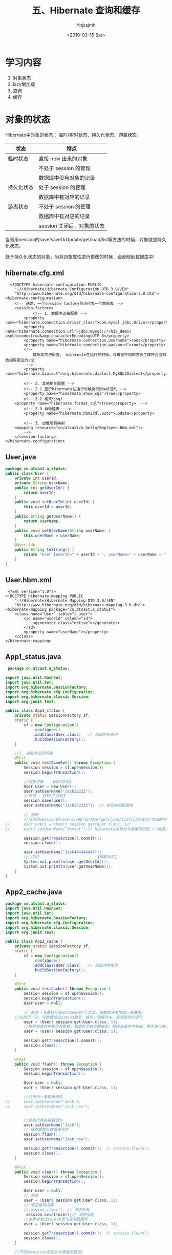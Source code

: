 #+OPTIONS: ':nil *:t -:t ::t <:t H:5 \n:nil ^:{} arch:headline
#+OPTIONS: author:t broken-links:nil c:nil creator:nil
#+OPTIONS: d:(not "LOGBOOK") date:t e:t email:nil f:t inline:t num:t
#+OPTIONS: p:nil pri:nil prop:nil stat:t tags:t tasks:t tex:t
#+OPTIONS: timestamp:t title:t toc:t todo:t |:t
#+TITLE: 五、Hibernate 查询和缓存
#+DATE: <2019-03-16 Sat>
#+AUTHOR: Ynjxsjmh
#+EMAIL: ynjxsjmh@gmail.com
#+FILETAGS: ::

* 学习内容
1. 对象状态
2. lazy懒加载
3. 查询
4. 缓存

* 对象的状态
Hibernate中对象的状态： 临时/瞬时状态、持久化状态、游离状态。

| 状态       | 特点                       |
|------------+----------------------------|
| 临时状态   | 直接 new 出来的对象        |
|            | 不处于 session 的管理      |
|            | 数据库中没有对象的记录     |
| 持久化状态 | 处于 session 的管理        |
|            | 数据库中有对应的记录       |
| 游离状态   | 不处于 session 的管理      |
|            | 数据库中有对应的记录       |
|            | session 关闭后，对象的状态 |

当调用session的save/saveOrUpdate/get/load/list等方法的时候，对象就是持久化状态。

处于持久化状态的对象，当对对象属性进行更改的时候，会反映到数据库中!

** hibernate.cfg.xml
#+BEGIN_SRC nxml
  <!DOCTYPE hibernate-configuration PUBLIC
    "-//Hibernate/Hibernate Configuration DTD 3.0//EN"
    "http://www.hibernate.org/dtd/hibernate-configuration-3.0.dtd">
<hibernate-configuration>
    <!-- 通常，一个session-factory节点代表一个数据库 -->
    <session-factory>
            <!-- 1. 数据库连接配置 -->
        <property name="hibernate.connection.driver_class">com.mysql.jdbc.Driver</property>
        <property name="hibernate.connection.url">jdbc:mysql:///hib_demo?useUnicode=true&amp;characterEncoding=UTF-8</property>
        <property name="hibernate.connection.username">root</property>
        <property name="hibernate.connection.password">root</property>
        <!-- 
            数据库方法配置， hibernate在运行的时候，会根据不同的方言生成符合当前数据库语法的sql
         -->
        <property name="hibernate.dialect">org.hibernate.dialect.MySQL5Dialect</property>
        
        <!-- 2. 其他相关配置 -->
        <!-- 2.1 显示hibernate在运行时候执行的sql语句 -->
        <property name="hibernate.show_sql">true</property>
        <!-- 2.2 格式化sql
    <property name="hibernate.format_sql">true</property>  -->
        <!-- 2.3 自动建表  -->
        <property name="hibernate.hbm2ddl.auto">update</property>
        
        <!-- 3. 加载所有映射 
    <mapping resource="cn/atcast/a_hello/Employee.hbm.xml"/>
        -->
    </session-factory>
</hibernate-configuration>
#+END_SRC

** User.java
#+BEGIN_SRC java
package cn.atcast.a_status;
public class User {
    private int userId;
    private String userName;
    public int getUserId() {
        return userId;
    }
    public void setUserId(int userId) {
        this.userId = userId;
    }
    public String getUserName() {
        return userName;
    }
    public void setUserName(String userName) {
        this.userName = userName;
    }
    @Override
    public String toString() {
        return "User [userId=" + userId + ", userName=" + userName + "]";
    }
} 
#+END_SRC

** User.hbm.xml
#+BEGIN_SRC nxml
 <?xml version="1.0"?>
<!DOCTYPE hibernate-mapping PUBLIC 
    "-//Hibernate/Hibernate Mapping DTD 3.0//EN"
    "http://www.hibernate.org/dtd/hibernate-mapping-3.0.dtd">
<hibernate-mapping package="cn.atcast.a_status">
    <class name="User" table="t_user">
        <id name="userId" column="id">
            <generator class="native"></generator>
        </id>   
        <property name="userName"></property>
    </class>
</hibernate-mapping>
#+END_SRC

** App1_status.java
#+BEGIN_SRC java
 package cn.atcast.a_status;

import java.util.HashSet;
import java.util.Set;
import org.hibernate.SessionFactory;
import org.hibernate.cfg.Configuration;
import org.hibernate.classic.Session;
import org.junit.Test;

public class App1_status {
    private static SessionFactory sf;
    static {
        sf = new Configuration()
            .configure()
            .addClass(User.class)   // 测试时候使用
            .buildSessionFactory();
    }

    //1. 对象状态的转换
    @Test
    public void testSaveSet() throws Exception {
        Session session = sf.openSession();
        session.beginTransaction();
        
        //创建对象   【临时状态】
        User user = new User();
        user.setUserName("Jack22222");
        //保存  【持久化状态】
        session.save(user);     
        user.setUserName("Jack333333");  // 会反映到数据库
        
        // 查询
        //当调用session的save/saveOrUpdate/get/load/list/iterator方法的时候，都会把对象放入session的缓存中
//      User user1 = (User) session.get(User.class, 1);
//      user1.setUserName("Tomcat");// hibernate会自动与数据库匹配（一级缓存），如果一样就不更新数据库
        
        session.getTransaction().commit();
        session.close();    
        
        user.setUserName("Jack444444444");
        // 打印                         【游离状态】
        System.out.println(user.getUserId());
        System.out.println(user.getUserName());
    }
}
#+END_SRC

** App2_cache.java
#+BEGIN_SRC java
package cn.atcast.a_status;
import java.util.HashSet;
import java.util.Set;
import org.hibernate.SessionFactory;
import org.hibernate.cfg.Configuration;
import org.hibernate.classic.Session;
import org.junit.Test;

public class App2_cache {
    private static SessionFactory sf;
    static {
        sf = new Configuration()
            .configure()
            .addClass(User.class)   // 测试时候使用
            .buildSessionFactory();
    }

    @Test
    public void testCache() throws Exception {
        Session session = sf.openSession();
        session.beginTransaction();
        User user = null;
        
        // 查询 (先要执行testSaveSet()方法，在数据库中增加一条数据)
    //先执行一次，将数据放在user对象后，放在一级缓存中。会有查询的语句
        user = (User) session.get(User.class, 1);
        //先检查缓存中是否有数据，如果有不查询数据库，直接从缓存中获取。再次进行查询，不会发出sql语句
        user = (User) session.get(User.class, 1);
        
        session.getTransaction().commit();
        session.close();
    }
    
    @Test
    public void flush() throws Exception {
        Session session = sf.openSession();
        session.beginTransaction();
        
        User user = null;
        user = (User) session.get(User.class, 1);
         
        //会执行一条更新语句
//      user.setUserName("Jack");
//      user.setUserName("Jack_new");
         
        
        //会执行两条更新语句
        user.setUserName("Jack");
        // 缓存数据与数据库同步
        session.flush();
        user.setUserName("Jack_new");
        
        session.getTransaction().commit();  // session.flush();
        session.close();
    }
    
    @Test
    public void clear() throws Exception {
        Session session = sf.openSession();
        session.beginTransaction();
        
        User user = null;
        // 查询
        user = (User) session.get(User.class, 1);
        // 清空缓存内容 
        //session.clear(); // 清空所有
         session.evict(user);// 清除指定
        //会再次发出select语句查询数据库
        user = (User) session.get(User.class, 1);
    
        session.getTransaction().commit();  // session.flush();
        session.close();
    }
    
    //不同的session是否会共享缓存数据?
    @Test
    public void sessionTest() throws Exception {
        Session session1 = sf.openSession();
        session1.beginTransaction();
        Session session2 = sf.openSession();
        session2.beginTransaction();
        
        // user放入session1的缓存区
        User user = (User) session1.get(User.class, 1);
        // user放入session2的缓存区,并没有从缓存session1中获取user对象，而是再次发出update语句
        User user2 = (User) session2.get(User.class, 1);
        
        session1.getTransaction().commit();  // session1.flush();
        session1.close();
        session2.getTransaction().commit();  // session2.flush();
        session2.close();
    }
}
#+END_SRC

** App3_list_iterator.java
#+BEGIN_SRC java
package cn.atcast.a_status;
import java.util.Iterator;
import java.util.List;

import org.hibernate.Query;
import org.hibernate.SessionFactory;
import org.hibernate.cfg.Configuration;
import org.hibernate.classic.Session;
import org.junit.Test;

public class App3_list_iterator {
    
    private static SessionFactory sf;
    static {
        sf = new Configuration()
            .configure()
            .addClass(User.class)   // 测试时候使用
            .buildSessionFactory();
    }
    /**
     * list与iterator区别
     * 1. list 方法
     * 2. iterator 方法
     * 3. 缓存
     * @throws Exception
     */
    //1.  list 方法  
    /*  一次把所有的记录都查询出来，
        会放入缓存，但不会从缓存中获取数据
        Hibernate: select user0_.id as id0_, user0_.userName as userName0_ from t_user user0_
        User [userId=1, userName=New Name]
        User [userId=2, userName=tom]
        User [userId=3, userName=jerry]
     */
    @Test
    public void list() throws Exception {
        Session session = sf.openSession();
        session.beginTransaction();
        // HQL查询
        Query q = session.createQuery("from User ");
        // list()方法
        List<User> list = q.list();
        
        for (int i=0; i<list.size(); i++){
            System.out.println(list.get(i));
        }
        
        session.getTransaction().commit();  
        session.close();
    }
    
    //2. iterator 方法
    /*
        N+1查询； N表示所有的记录总数
        即会先发送一条语句查询所有记录的主键（1），
        再根据每一个主键再去数据库查询（N）！
        会放入缓存，也会从缓存中取数据！
        Hibernate: select user0_.id as col_0_0_ from t_user user0_
        Hibernate: select user0_.id as id0_0_, user0_.userName as userName0_0_ from t_user user0_ where user0_.id=?
        User [userId=1, userName=New Name]
        Hibernate: select user0_.id as id0_0_, user0_.userName as userName0_0_ from t_user user0_ where user0_.id=?
        User [userId=2, userName=tom]
        Hibernate: select user0_.id as id0_0_, user0_.userName as userName0_0_ from t_user user0_ where user0_.id=?
        User [userId=3, userName=jerry]
     */
    @Test
    public void iterator() throws Exception {
        Session session = sf.openSession();
        session.beginTransaction();
        // HQL查询
        Query q = session.createQuery("from User ");
        // iterator()方法
        Iterator<User> it = q.iterate();
        while(it.hasNext()){
            // 得到当前迭代的每一个对象
            User user = it.next();
            System.out.println(user);
        }
        
        session.getTransaction().commit();  
        session.close();
    }
    
    
    //3. 缓存
    @Test
    public void cache() throws Exception {
        Session session = sf.openSession();
        session.beginTransaction();
        /*
         * Hibernate: select user0_.id as id0_, user0_.userName as userName0_ from t_user user0_
            User [userId=1, userName=New Name]
            User [userId=2, userName=tom]
            =========list===========
            Hibernate: select user0_.id as id0_, user0_.userName as userName0_ from t_user user0_
            User [userId=1, userName=New Name]
            User [userId=2, userName=tom]
         */
        /**************执行2次list****************
        Query q = session.createQuery("from User");
        List<User> list = q.list();      // 【会放入？】
        for (int i=0; i<list.size(); i++){
            System.out.println(list.get(i));
        }
        System.out.println("=========list===========");
        list = q.list();                // 【会放入?】
        for (int i=0; i<list.size(); i++){
            System.out.println(list.get(i));
        }
        */
         
        /**************执行2次iteator*****************/
        /*
         *  Hibernate: select user0_.id as col_0_0_ from t_user user0_
            Hibernate: select user0_.id as id0_0_, user0_.userName as userName0_0_ from t_user user0_ where user0_.id=?
            User [userId=1, userName=New Name]
            Hibernate: select user0_.id as id0_0_, user0_.userName as userName0_0_ from t_user user0_ where user0_.id=?
            User [userId=2, userName=tom]
            Hibernate: select user0_.id as id0_0_, user0_.userName as userName0_0_ from t_user user0_ where user0_.id=?
            User [userId=3, userName=jerry]
            ==========iterate===========
            Hibernate: select user0_.id as col_0_0_ from t_user user0_
            User [userId=1, userName=New Name]
            User [userId=2, userName=tom]
            User [userId=3, userName=jerry]
         */
        Query q = session.createQuery("from User ");
        Iterator<User> it = q.iterate();        // 【放入缓存】
        while(it.hasNext()){
            User user = it.next();
            System.out.println(user);
        }
        System.out.println("==========iterate===========");
        it = q.iterate();                       // 【也会从缓存中取】
        while(it.hasNext()){
            User user = it.next();
            System.out.println(user);
        }
         
        session.getTransaction().commit();  
        session.close();
    }
    
    // 测试list方法会放入缓存，但不会从缓存中获取数据
    //先用list查询，再用Iterator查询，如果Iterator直接从缓存中取数据，说明list方法将数据库中读取的数据放入了缓存。
    /*
     *  Hibernate: select user0_.id as id0_, user0_.userName as userName0_ from t_user user0_
        User [userId=1, userName=New Name]
        User [userId=2, userName=tom]
        User [userId=3, userName=jerry]
        Hibernate: select user0_.id as col_0_0_ from t_user user0_
        User [userId=1, userName=New Name]  //直接从缓存中取数据,不再执行select语句
        User [userId=2, userName=tom]
        User [userId=3, userName=jerry]
     */
    @Test
    public void list_iterator() throws Exception {
        Session session = sf.openSession();
        session.beginTransaction();
        
        // 得到Query接口的引用
        Query q = session.createQuery("from User ");
        
        // 先list  【会放入缓存，但不会从缓存中获取数据】
        List<User> list = q.list(); 
        for (int i=0; i<list.size(); i++){
            System.out.println(list.get(i));
        }
        
        // 再iteraotr  (会从缓存中取)
        Iterator<User> it = q.iterate();
        while(it.hasNext()){
            User user = it.next();
            System.out.println(user);
        }
        
        session.getTransaction().commit();  
        session.close();
    }
}
#+END_SRC

* 懒加载
get与load方法区别

- get: 及时加载，只要调用get方法立刻向数据库查询
- load:默认使用懒加载，当用到数据的时候才向数据库查询。当我们使用session.load()方法来加载一个对象时，此时并不会发出sql语句，当前得到的这个对象其实是一个代理对象，这个代理对象只保存了实体对象的id值，只有当我们要使用这个对象，得到其它属性时，这个时候才会发出sql语句，从数据库中去查询我们的对象。


懒加载：(lazy)
- 概念：当用到数据的时候才向数据库查询，这就是hibernate的懒加载特性。
- 目的：提供程序执行效率！

lazy 值
| true  | 使用懒加载                                                     |
| false | 关闭懒加载                                                     |
| extra | (在集合数据懒加载时候提升效率)                                 |
|       | 在真正使用数据的时候才向数据库发送查询的sql；                  |
|       | 如果调用集合的size()/isEmpty()方法，只是统计，不真正查询数据！ |

* hibernate查询
** HQL 查询
*** Dept.java
#+BEGIN_SRC java
package cn.atcast.b_query;

import java.util.HashSet;
import java.util.Set;
public class Dept {
    private int deptId;
    private String deptName;
    // 【一对多】 部门对应的多个员工
    private Set<Employee> emps = new HashSet<Employee>();
    
    public Dept(int deptId, String deptName) {
        super();
        this.deptId = deptId;
        this.deptName = deptName;
    }
    public Dept() {
        super();
    }
    public int getDeptId() {
        return deptId;
    }
    public void setDeptId(int deptId) {
        this.deptId = deptId;
    }
    public String getDeptName() {
        return deptName;
    }
    public void setDeptName(String deptName) {
        this.deptName = deptName;
    }
    public Set<Employee> getEmps() {
        return emps;
    }
    public void setEmps(Set<Employee> emps) {
        this.emps = emps;
    }
}
#+END_SRC
*** Employee.java
#+BEGIN_SRC java
package cn.atcast.b_query;
public class Employee {
    private int empId;
    private String empName;
    private double salary;
    // 【多对一】员工与部门
    private Dept dept;
    
    public int getEmpId() {
        return empId;
    }
    public void setEmpId(int empId) {
        this.empId = empId;
    }
    public String getEmpName() {
        return empName;
    }
    public void setEmpName(String empName) {
        this.empName = empName;
    }
    public double getSalary() {
        return salary;
    }
    public void setSalary(double salary) {
        this.salary = salary;
    }
    public Dept getDept() {
        return dept;
    }
    public void setDept(Dept dept) {
        this.dept = dept;
    }
}
#+END_SRC

*** Dept.hbm.xml
#+BEGIN_SRC nxml
<?xml version="1.0"?>
<!DOCTYPE hibernate-mapping PUBLIC 
    "-//Hibernate/Hibernate Mapping DTD 3.0//EN"
    "http://www.hibernate.org/dtd/hibernate-mapping-3.0.dtd">
<hibernate-mapping package="cn.atcast.b_query" auto-import="true">
    <class name="Dept" table="t_dept" >
        <id name="deptId">
            <generator class="native"></generator>
        </id>   
        <property name="deptName" length="20"></property>
         <set name="emps">
             <key column="dept_id"></key>
             <one-to-many class="Employee"/>
         </set>
    </class>
    <!-- HQL查询优化 -->
    <!-- 存放sql语句    -->
    <query name="getAllDept">
        <![CDATA[
            from Dept d where deptId < ?
        ]]>
    </query>
</hibernate-mapping>
#+END_SRC

*** Employee.hbm.xml
#+BEGIN_SRC nxml
<?xml version="1.0"?>
<!DOCTYPE hibernate-mapping PUBLIC 
    "-//Hibernate/Hibernate Mapping DTD 3.0//EN"
    "http://www.hibernate.org/dtd/hibernate-mapping-3.0.dtd">
<hibernate-mapping package="cn.atcast.b_query">
    <class name="Employee" table="t_employee">
        <id name="empId">
            <generator class="native"></generator>
        </id>   
        <property name="empName" length="20"></property>
        <property name="salary" type="double"></property>
        
        <many-to-one name="dept" column="dept_id" class="Dept"></many-to-one> 
    </class>
</hibernate-mapping>
#+END_SRC
*** testData.java
#+BEGIN_SRC java
package cn.atcast.b_query;
import org.hibernate.SessionFactory;
import org.hibernate.cfg.Configuration;
import org.hibernate.classic.Session;
import org.junit.Test;

public class testData {
    private static SessionFactory sf;
    static {
        sf = new Configuration()
            .configure()
            .addClass(Dept.class)   
            .addClass(Employee.class)   // 测试时候使用
            .buildSessionFactory();
    }
    // 【推荐】 保存， 部门方 【多的一方法操作】
    @Test
    public void save() {
        
        Session session = sf.openSession();
        session.beginTransaction();
        
        // 部门对象
        Dept dept = new Dept();
        dept.setDeptName("综合部");
        // 员工对象
        Employee emp_zs = new Employee();
        emp_zs.setEmpName("张三");
        Employee emp_ls = new Employee();
        emp_ls.setEmpName("李四");
        
        // 关系
        emp_zs.setDept(dept);
        emp_ls.setDept(dept);
        
        
        // 保存
        session.save(dept); // 先保存一的方法
        session.save(emp_zs);
        session.save(emp_ls);// 再保存多的一方，关系回自动维护(映射配置完)
        
        session.getTransaction().commit();
        session.close();
    }
}
#+END_SRC
*** App_hql.java
#+BEGIN_SRC java
package cn.atcast.b_query;
import java.util.List;
import org.hibernate.Query;
import org.hibernate.SessionFactory;
import org.hibernate.Transaction;
import org.hibernate.cfg.Configuration;
import org.hibernate.classic.Session;
import org.hibernate.criterion.DetachedCriteria;
import org.hibernate.criterion.Restrictions;
import org.junit.Test;

public class App_hql {
    
    private static SessionFactory sf;
    static {
        sf = new Configuration()
            .configure()
            .addClass(Dept.class)   
            .addClass(Employee.class)   // 测试时候使用
            .buildSessionFactory();
    }

    /* 
     * 1)   Get/load主键查询
        2)  对象导航查询
        3)  HQL查询，  Hibernate Query language  hibernate 提供的面向对象的查询语言。
        4)  Criteria 查询，   完全面向对象的查询（Query By Criteria  ,QBC）
        5)  SQLQuery， 本地SQL查询
     */

    @Test
    public void all() {
        Session session = sf.openSession();
        session.beginTransaction();
        //1) 主键查询 (此时不能在hibernate.cfg.xml中开启二级缓存的配置，因为开启后会先在二级缓存中找，而不会去数据库中取)
        //Dept dept =  (Dept) session.get(Dept.class, 1);
        //Dept dept =  (Dept) session.load(Dept.class, 1);
        
        //2) 对象导航查询
//      Dept dept =  (Dept) session.get(Dept.class, 1);
//      System.out.println(dept.getDeptName());
//      System.out.println(dept.getEmps());
        
        // 3)   HQL查询
        // 注意：使用hql查询的时候 auto-import="true" 要设置true，默认为true
        //  如果是false，写hql的时候，要指定类的全名
//      Query q = session.createQuery("from Dept");
//      System.out.println(q.list());
        
        // a. 查询全部列
        //Query q = session.createQuery("from Dept");  //OK
        //Query q = session.createQuery("select * from Dept");  //NOK, 错误，不支持*
//      Query q = session.createQuery("select d from Dept d");  // OK d是Dept的别名
//      System.out.println(q.list());

        // b. 查询指定的列  【返回对象数据Object[] 】
        //加入断点测试，可以选中q.list()后用watch,在Expressions面板中查看。
        Query q = session.createQuery("select d.deptId,d.deptName from Dept d");  
        System.out.println(q.list());
        
        // c. 查询指定的列, 自动封装为对象  【必须要提供带参数构造器】
//      Query q = session.createQuery("select new Dept(d.deptId,d.deptName) from Dept d");  
//      System.out.println(q.list());
        
        // d. 条件查询: 一个条件/多个条件and or/between and/模糊查询
        // 条件查询： 占位符
        //Query q = session.createQuery("from Dept d where deptName=?");
        //两种方法
        //q.setString(0, "综合部");
        //q.setParameter(0, "综合部");
        //System.out.println(q.list());
        
        // 条件查询： 命名参数
//      Query q = session.createQuery("from Dept d where deptId=:myId or deptName=:name");
//      q.setParameter("myId", 1);
//      q.setParameter("name", "综合部");
//      System.out.println(q.list());
        
        // 范围
//      Query q = session.createQuery("from Dept d where deptId between ? and ?");
//      q.setParameter(0, 1);
//      q.setParameter(1, 3);
//      System.out.println(q.list());
        
        // 模糊
//      Query q = session.createQuery("from Dept d where deptName like ?");
//      q.setString(0, "%部%");
//      System.out.println(q.list());

        // e. 聚合函数统计
        //select count(*) from t_Dept 统计总记录 会统计null
        //select count(1) from t_Dept 统计总记录,效率更高。会统计null
        //select count(deptName) from t_Dept 忽略null值,聚合函数统计都会忽略null值
//      Query q = session.createQuery("select count(*) from Dept");
//      Long num = (Long) q.uniqueResult();
//      System.out.println(num);
        
        // f. 分组查询
        //-- 统计t_employee表中，每个部门的人数
        //数据库写法：SELECT dept_id,COUNT(*) FROM t_employee GROUP BY dept_id;
        // HQL写法
        //Query q = session.createQuery("select e.dept, count(*) from Employee e group by e.dept");
//      Query q = session.createQuery("select e.dept, count(*) from Employee e group by e.dept having count(*)>1");
//      //加入断点测试，可以选中q.list()后用watch,在Expressions面板中查看。
//      System.out.println(q.list());
        
//      session.getTransaction().commit();
//      session.close();
    }
    
    // g. 连接查询
    @Test
    public void join() {
        
        Session session = sf.openSession();
        session.beginTransaction();
        /*
        //1) 内连接   【映射已经配置好了关系，关联的时候，直接写对象的属性即可】
        /* 需求:显示员工名称，薪水，部门
         * sql方法一：
         *  select e.empName,e.salary,d.deptName from t_dept d, t_employee e 
            where d.deptId=e.dept_id;
            sql方法二：
            select e.empName,e.salary,d.deptName from t_dept d inner join t_employee e 
            on d.deptId=e.dept_id;
         */
        /*
            Query q = session.createQuery("from Dept d inner join d.emps");
            q.list();
        //加入断点，watch-->数组中第一个元素是Dept,第二个元素是Employee
        List<Object[]> list=q.list();
        for(int i=0;i<list.size();i++){
            Object[] obj=list.get(0);
            Dept dep=(Dept)obj[0];
            System.out.println(dep.getDeptName());
        }
         */
        //2) 左外连接(解除主外键约束条件，在部门表加一个没有员工的新部门，在员工表加一个没有部门的新员工进行测试)
        /* 需求:显示部门，以及部门下的员工，如果部门下没有员工用null表示 （始终显示左表t_dept信息，）
         * select e.empName,e.salary,d.deptName from t_dept d left join t_employee e 
           on d.deptId=e.dept_id;
           select e.empName,e.salary,d.deptName from t_employee e left join t_dept d 
           on d.deptId=e.dept_id;
         */
        // 查询出来的每一项为 object[]数组，左表存在object[0]中，右表存在object[1]中
        Query q = session.createQuery("from Dept d left join d.emps"); //左表为dept部门表，将部门表中的信息全保留。
        //Query q = session.createQuery("from Employee e left join e.dept"); //左表为employee员工表，将员工表中的信息全保留。
        q.list();
        //3) 右外连接
        /* 始终显示right join后面表的数据
         * select e.empName,e.salary,d.deptName from t_employee e  right join t_dept d 
            on d.deptId=e.dept_id;
         */
//      Query q = session.createQuery("from Employee e right join e.dept");
//      q.list();
        
        session.getTransaction().commit();
        session.close();
    }
    /*
     内连接和迫切内连接的区别:
            * 内连接:发送就是内连接的语句,封装的时候将每条记录封装到一个Object[]数组中,最后得到一个List<Object[]>.
            * 迫切内连接：发送的也是内连接的语句,在join后添加一个fetch关键字,Hibernate会将每条数据封装到对象中,最后List<Customer>. 需要去掉重复值.
    */
    // g. 连接查询 - 迫切连接
    /* Employee.hbm.xml
     * <many-to-one name="dept" column="dept_id" class="Dept" fetch="select/join"></many-to-one>
     * fetch="select",另外发送一条select语句抓取当前对象关联实体或集合
       fetch="join",hibernate会通过select语句使用外连接来加载其关联实体或集合
        此时lazy会失效
     */
    @Test
    public void fetch() {
        Session session = sf.openSession();
        session.beginTransaction();
        //1)fetch抓取策略
//      Employee employee = (Employee)session.load(Employee.class, 1);
//      System.out.println("Employee.empName=" + employee.getEmpName());
        //另外发送一条select语句抓取当前对象关联实体或集合
        //System.out.println("Dept.name=" + employee.getDept().getDeptName());
    
        
        //2)  //迫切外连接,则是表示在做连接的同时，对于关联的表的对象也一并取出，进行初始化。 
        //迫切左外连接(使用fetch, 会把右表employee的数据，填充到左表dept对象中)
        Query q2 = session.createQuery("from Dept d left join fetch d.emps");//左表为dept部门表，将部门表中的信息全保留。
        q2.list();
        //3) 迫切内连接
//      Query q1 = session.createQuery("from Dept d inner join fetch d.emps");
//      q1.list();
        
        session.getTransaction().commit();
        session.close();
    }
    
    // HQL查询优化
    @Test
    public void hql_other() {
        Session session = sf.openSession();
        session.beginTransaction();
        // HQL写死
//      Query q = session.createQuery("from Dept d where deptId < 10 ");
        
        // HQL 放到映射文件中（放在那个映射文件都可以，但现在查询的是部门，就放在Dept.hbm.xml中）
        Query q = session.getNamedQuery("getAllDept");
        q.setParameter(0, 5);
        System.out.println(q.list());
        
        session.getTransaction().commit();
        session.close();
    }
}
#+END_SRC

执行左连接时：左表为t_dept保留所有信息。
#+BEGIN_SRC sql
select e.empName,e.salary,d.deptName from t_dept d left join t_employee e 
           on d.deptId=e.dept_id;
#+END_SRC

数据库：

https://raw.githubusercontent.com/Ynjxsjmh/ynjxsjmh.github.io/master/img/2019/2019-03-16-04-01.png

内存中：查询出来的每一项为 object[]数组，左表存在object[0]中，右表存在object[1]中

#+BEGIN_SRC sql
Query q = session.createQuery("from Dept d left join d.emps"); //左表为dept部门表，将部门表中的信息全保留。
#+END_SRC

https://raw.githubusercontent.com/Ynjxsjmh/ynjxsjmh.github.io/master/img/2019/2019-03-16-04-02.png

迫切外连接，则是表示在做连接的同时，对于关联的表的对象也一并取出，进行初始化。

执行迫切左连接时：左表为t_dept保留所有信息。使用fetch, 会把右表employee的数据，填充到左表dept对象中。 elementData[1]中的emps为空

https://raw.githubusercontent.com/Ynjxsjmh/ynjxsjmh.github.io/master/img/2019/2019-03-16-04-03.png

** Criteria 查询
*** App_criteria.java
#+BEGIN_SRC java
package cn.atcast.b_query;
import java.util.List;
import org.hibernate.Criteria;
import org.hibernate.Query;
import org.hibernate.SQLQuery;
import org.hibernate.SessionFactory;
import org.hibernate.cfg.Configuration;
import org.hibernate.classic.Session;
import org.hibernate.criterion.Restrictions;
import org.junit.Test;

public class App_criteria {
    private static SessionFactory sf;
    static {
sf = new Configuration()
            .configure()
            .addClass(Dept.class)   
            .addClass(Employee.class)   // 测试时候使用
            .buildSessionFactory();
    }
    @Test
    public void criteria() {    
        Session session = sf.openSession();
        session.beginTransaction();
    
        Criteria criteria = session.createCriteria(Employee.class);
        // 构建条件
        criteria.add(Restrictions.eq("empId", 1));
        //criteria.add(Restrictions.idEq(1));  // 主键查询
        
        System.out.println(criteria.list());
        session.getTransaction().commit();
        session.close();
    }
    // 5)   SQLQuery， 本地SQL查询
    // 不能跨数据库平台： 如果改了数据库，sql语句有肯能要改。
    @Test
    public void sql() {
        Session session = sf.openSession();
        session.beginTransaction();
        
        SQLQuery q = session.createSQLQuery("SELECT * FROM t_Dept limit 3;")
            .addEntity(Dept.class);  // 也可以自动封装
          Dept dept= (Dept)q.list().get(0);
         System.out.println( dept.getDeptName());
        
        session.getTransaction().commit();
        session.close();
    }
}
#+END_SRC

*** 离线查询

https://raw.githubusercontent.com/Ynjxsjmh/ynjxsjmh.github.io/master/img/2019/2019-03-16-04-04.png

#+BEGIN_SRC java
    /*
    一般我们进行web开发都会碰到多条件查询。例如根据条件搜索。条件的多少 逻辑关系 是or 还是and等等。我们要根据这些条件来拼写查询语句。
    但是有了离线查询这些都不是问题，我们可以使用DetachedCriteria来构造查询条件，然后将这个DetachedCriteria作为方法调用参数传递给业务层对象。
    而业务层对象获得DetachedCriteria之后，可以在session范围内直接构造Criteria，进行查询。
    就此，查询语句的构造完全被搬离到web层实现，而业务层则只负责完成持久化和查询的封装即可。
    换句话说，业务层代码是不变化的。我们不必为了查询条件的变化而去频繁改动查询语句了。。
    */
    
    @Test
    /**
     * 离线条件查询:DetachedCriteria(SSH整合经常使用.).
     * * 可以脱离session设置参数.
     */
    public void detached(){
        // 获得一个离线条件查询的对象
        DetachedCriteria detachedCriteria = DetachedCriteria.forClass(Employee.class);
        detachedCriteria.add(Restrictions.eq("empName","张三"));
        
        Session session = sf.openSession();
        Transaction tx = session.beginTransaction();
        
        List<Employee> list = detachedCriteria.getExecutableCriteria(session).list();// 离线条件查询对象与session绑定.
        for (Employee employee : list) {
            System.out.println(employee.getEmpName());
        }
        tx.commit();
        session.close();
    }
}
#+END_SRC
** 分页查询
App_page.java
#+BEGIN_SRC java
package cn.atcast.b_query;
import java.util.List;
import org.hibernate.Criteria;
import org.hibernate.Query;
import org.hibernate.ScrollableResults;
import org.hibernate.SessionFactory;
import org.hibernate.cfg.Configuration;
import org.hibernate.classic.Session;
import org.junit.Test;
import com.mchange.v2.c3p0.ComboPooledDataSource;

public class App_page {
    
    private static SessionFactory sf;
    static {
        sf = new Configuration()
            .configure()
            .addClass(Dept.class)   
            .addClass(Employee.class)   // 测试时候使用
            .buildSessionFactory();
    }
    // 分页查询
    @Test
    public void all() {
        Session session = sf.openSession();
        session.beginTransaction();
        
         Query q = session.createQuery("from Employee");
         
         ScrollableResults scroll = q.scroll();  // 得到滚动的结果集,开始时指向第0行
         scroll.last();                         //  滚动到最后一行
         int totalCount = scroll.getRowNumber() + 1;// 得到滚到的记录数，即总记录数
         
         // 设置分页参数
         q.setFirstResult(0);
         q.setMaxResults(2);
         
         // 查询
         System.out.println(q.list());
         System.out.println("总记录数：" + totalCount);
        
        session.getTransaction().commit();
        session.close();
    }
}
#+END_SRC

* 缓存
** 缓存的作用
为什么要用缓存？
目的：减少对数据库的访问次数！从而提升hibernate的执行效率！

Hibernate中缓存分类：
- 一级缓存
- 二级缓存

概念
1. Hibenate中一级缓存，也叫做session的缓存，它可以在session范围内减少数据库的访问次数！  只在session范围有效！ Session关闭，一级缓存失效！
2. 当调用session的save/saveOrUpdate/get/load/list/iterator方法的时候，都会把对象放入session的缓存中。 
3. Session的缓存由hibernate维护， 用户不能操作缓存内容； 如果想操作缓存内容，必须通过hibernate提供的evit/clear方法操作。

特点：
- 只在(当前)session范围有效，作用时间短，效果不是特别明显！
- 在短时间内多次操作数据库，效果比较明显！

缓存相关几个方法的作用

| session.flush();     | 让一级缓存与数据库同步       |
| session.evict(arg0); | 清空一级缓存中指定的对象     |
| session.clear();     | 清空一级缓存中缓存的所有对象 |

在什么情况用上面方法？
批量操作使用使用：
- Session.flush();   // 先与数据库同步
- Session.clear();   // 再清空一级缓存内容

不同的session是否会共享缓存数据?
Session是一级缓存，不会共享数据

list与iterator查询的区别？
- list() 
     - 一次把所有的记录都查询出来，
     - 会放入缓存，但不会从缓存中获取数据
- Iterator
     - N+1查询； N表示所有的记录总数
     - 即会先发送一条语句查询所有记录的主键（1），
     - 再根据每一个主键再去数据库查询（N）！
     - 会放入缓存，也会从缓存中取数据！     
     - (做查询的时候iterate()会先到数据库中把id都取出来，然后真正要遍历某个对象的时候先到缓存中找,如果找不到,以id为条件再发一条sql到数据库,这样如果缓存中没有数据,则再查询数据库)
** 二级缓存配置
*** 二级缓存
Hibernate提供了基于应用程序级别(对整个应用程序都有效)的缓存，可以跨多个session，即不同的session都可以访问缓存数据。 这个缓存也叫二级缓存。
    Hibernate提供的二级缓存有默认的实现，且是一种可插配的缓存框架！如果用户想用二级缓存，只需要在hibernate.cfg.xml中配置即可；不想用，直接移除，不影响代码。

如果用户觉得hibernate提供的框架框架不好用，自己可以换其他的缓存框架或自己实现缓存框架都可以。

*** 使用二级缓存
查看hibernate.properties配置文件，二级缓存如何配置？

#+BEGIN_SRC nxml
##########################
### Second-level Cache ###
##########################
#hibernate.cache.use_second_level_cache false【二级缓存默认不开启，需要手动开启】
#hibernate.cache.use_query_cache true      【开启查询缓存】

## choose a cache implementation        【二级缓存框架的实现】
#hibernate.cache.provider_class org.hibernate.cache.EhCacheProvider
#hibernate.cache.provider_class org.hibernate.cache.EmptyCacheProvider
hibernate.cache.provider_class org.hibernate.cache.HashtableCacheProvider 默认实现
#hibernate.cache.provider_class org.hibernate.cache.TreeCacheProvider
#hibernate.cache.provider_class org.hibernate.cache.OSCacheProvider
#hibernate.cache.provider_class org.hibernate.cache.SwarmCacheProvider
#+END_SRC

*** 二级缓存，使用步骤
1. 开启二级缓存
2. 指定缓存框架
3. 指定那些类加入二级缓存
4. 测试二级缓存！

*** 缓存策略

| <class-cache usage="read-only"/>            | 放入二级缓存的对象，只读              |
| <class-cache usage="nonstrict-read-write"/> | 非严格的读写                          |
| <class-cache usage="read-write"/>           | 读写； 放入二级缓存的对象可以读、写   |
| <class-cache usage="transactional"/>        | (基于事务的策略,hibernate3.6不支持)   |

*** hibernate.cfg.xml
#+BEGIN_SRC nxml
    <!--****************** 【二级缓存配置】****************** --> 
        <!-- a.  开启二级缓存 -->
        <property name="hibernate.cache.use_second_level_cache">true</property>
        <!-- b. 指定使用哪一个缓存框架(默认提供的) -->
        <property name="hibernate.cache.provider_class">org.hibernate.cache.HashtableCacheProvider</property>
        <!-- 开启查询缓存 -->
        <property name="hibernate.cache.use_query_cache">true</property>
        <!-- c. 指定哪一些类，需要加入二级缓存 -->
        <class-cache usage="read-write" class="cn.atcast.b_second_cache.Dept"/>
        <class-cache usage="read-only" class="cn.atcast.b_second_cache.Employee"/>
        <!-- 集合缓存[集合缓存的元素对象，也加加入二级缓存] -->
        <collection-cache usage="read-write" collection="cn.atcast.b_second_cache.Dept.emps"/>
#+END_SRC

*** App.java
#+BEGIN_SRC java
package cn.atcast.c_second_cache;

import java.util.Iterator;
import java.util.Set;

import org.hibernate.Query;
import org.hibernate.SessionFactory;
import org.hibernate.cfg.Configuration;
import org.hibernate.classic.Session;
import org.junit.Test;

public class App {
    
    private static SessionFactory sf;
    static {
        sf = new Configuration()
            .configure()
            .addClass(Dept.class)   
            .addClass(Employee.class)  
            .buildSessionFactory();
    }
    @Test
    public void testCache() {
        Session session1 = sf.openSession();
        session1.beginTransaction();
        //将dept放入一级缓存（默认),同时也放入到二级缓存
        Dept dept=(Dept)session1.get(Dept.class, 1);
        //dept.getEmps().size();
        Set emps=dept.getEmps();
        Iterator its=emps.iterator();
        while(its.hasNext()){
             System.out.println(its.next());
        }
        System.out.println("--------------------------------");
        Session session2 = sf.openSession();
        session2.beginTransaction();
        Dept dept2=(Dept)session2.get(Dept.class, 1);
        Set emps2=dept2.getEmps();
        Iterator its2=emps2.iterator();
        while(its2.hasNext()){
             System.out.println(its2.next());
        }
        //dept2.setDeptName("销售部");
        session2.getTransaction().commit();
    }
    
    @Test
    public void listCache() {
         
        Session session1=sf.openSession();
        session1.beginTransaction();
        Query q=session1.createQuery("from Employee").setCacheable(true);
        System.out.println(q.list());
        session1.getTransaction().commit();
        session1.close();
        
        System.out.println("---------------------------");
        Session session2=sf.openSession();
        session2.beginTransaction();
        Query q2=session2.createQuery("from Employee").setCacheable(true);
        System.out.println(q2.list());
        session2.getTransaction().commit();
        session2.close();
    }
}
#+END_SRC

** ThreadLocal
ThreadLocal类提供了线程局部 (thread-local) 变量。是一个线程级别的局部变量，并非“本地线程”。

thread local variable(线程局部变量)。也许把它命名为ThreadLocalVar更加合适。线程局部变量(ThreadLocal)其实的功用非常简单，就是为每一个使用该变量的线程都提供一个变量值的副本，使每一个线程都可以独立地改变自己的副本，而不会和其它线程的副本冲突。从线程的角度看，就好像每一个线程都完全拥有一个该变量。

应用场景:用ThreadLocal 来管理 Hibernate Session

我们知道Session是由SessionFactory负责创建的，而SessionFactory的实现是线程安全的，多个并发的线程可以同时访问一个SessionFactory并从中获取Session实例，那么Session是否是线程安全的呢？很遗憾，答案是否定的。Session中包含了数据库操作相关的状态信息，那么说如果多个线程同时使用一个Session实例进行CRUD，就很有可能导致数据存取的混乱

#+BEGIN_SRC java
// 使用ThreadLocal集合保存当前业务线程中的SESSION
private static ThreadLocal session = new ThreadLocal();
#+END_SRC

https://raw.githubusercontent.com/Ynjxsjmh/ynjxsjmh.github.io/master/img/2019/2019-03-16-04-05.png

** Open session in view
在hibernate中使用load方法时，并未把数据真正获取时就关闭了session，当我们真正想获取数据时会迫使load加载数据，而此时session已关闭，所以就会出现异常。比较典型的是在MVC模式中，我们在M层调用持久层获取数据时(持久层用的是load方法加载数据)，当这一调用结束时，session随之关闭，而我们希望在V层使用这些数据，这时才会迫使load加载数据，我们就希望这时的session是open着得，这就是所谓的Open Session In view 。OpenSessionInViewFilter [全名：org.springframework.orm.hibernate3.support.OpenSessionInViewFilter]是Spring提供的一个针对Hibernate的一个支持类，其主要意思是在发起一个页面请求时打开Hibernate的Session，一直保持这个Session，直到这个请求结束，具体是通过一个Filter来实现的。

由于Hibernate引入了Lazy Load特性，使得脱离Hibernate的Session周期的对象如果再想通过getter方法取到其关联对象的值，Hibernate会抛出一个LazyLoad的Exception。所以为了解决这个问题，Spring引入了这个Filter，使得Hibernate的Session的生命周期变长。

有两种方式可以配置实现OpenSessionInView，分别是OpenSessionInViewInterceptor和OpenSessionInViewFilter，功能完全相同，只不过一个在web.xml配置，另一个在application.xml配置而已。倾向配置在application.xml里，因为web.xml里配置的东西的太多的话容易发生冲突，虽然可以调整，但是毕竟多了个麻烦。

本章源码见 =HibernateCRMHqlQbc=

另 =HibernateCRMReference= 是一个完整的 Hibernate 项目实现代码。